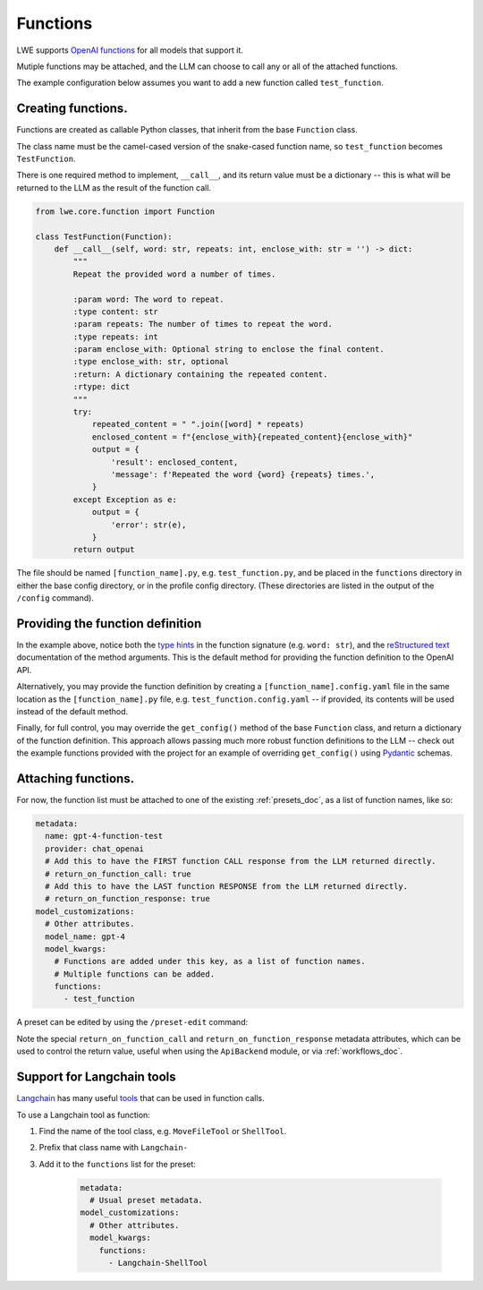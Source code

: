 ===============================================
Functions
===============================================


LWE supports `OpenAI functions <https://platform.openai.com/docs/guides/gpt/function-calling>`_ for all models that support it.

Mutiple functions may be attached, and the LLM can choose to call any or all of the attached functions.

The example configuration below assumes you want to add a new function called ``test_function``.


-----------------------------------------------
Creating functions.
-----------------------------------------------

Functions are created as callable Python classes, that inherit from the base ``Function`` class.

The class name must be the camel-cased version of the snake-cased function name, so ``test_function`` becomes ``TestFunction``.

There is one required method to implement, ``__call__``, and its return value must be a dictionary -- this is what will be
returned to the LLM as the result of the function call.

.. code-block:: python

   from lwe.core.function import Function

   class TestFunction(Function):
       def __call__(self, word: str, repeats: int, enclose_with: str = '') -> dict:
           """
           Repeat the provided word a number of times.

           :param word: The word to repeat.
           :type content: str
           :param repeats: The number of times to repeat the word.
           :type repeats: int
           :param enclose_with: Optional string to enclose the final content.
           :type enclose_with: str, optional
           :return: A dictionary containing the repeated content.
           :rtype: dict
           """
           try:
               repeated_content = " ".join([word] * repeats)
               enclosed_content = f"{enclose_with}{repeated_content}{enclose_with}"
               output = {
                   'result': enclosed_content,
                   'message': f'Repeated the word {word} {repeats} times.',
               }
           except Exception as e:
               output = {
                   'error': str(e),
               }
           return output

The file should be named ``[function_name].py``, e.g. ``test_function.py``, and be placed in the ``functions`` directory
in either the base config directory, or in the profile config directory. (These directories are listed in the output
of the ``/config`` command).


-----------------------------------------------
Providing the function definition
-----------------------------------------------

In the example above, notice both the `type hints <https://docs.python.org/3/library/typing.html>`_ in the function signature (e.g. ``word: str``),
and the `reStructured text <https://www.sphinx-doc.org/en/master/usage/restructuredtext/basics.html>`_ documentation of the method arguments.
This is the default method for providing the function definition to the OpenAI API.

Alternatively, you may provide the function definition by creating a ``[function_name].config.yaml`` file in the same location as the
``[function_name].py`` file, e.g. ``test_function.config.yaml`` -- if provided, its contents will be used instead of the default
method.

Finally, for full control, you may override the ``get_config()`` method of the base ``Function`` class, and return
a dictionary of the function definition. This approach allows passing much more robust function definitions to the LLM -- check out the
example functions provided with the project for an example of overriding ``get_config()`` using `Pydantic <https://docs.pydantic.dev/latest/>`_ schemas.


-----------------------------------------------
Attaching functions.
-----------------------------------------------

For now, the function list must be attached to one of the existing :ref:`presets_doc`, as a list of function names, like so:

.. code-block:: yaml

   metadata:
     name: gpt-4-function-test
     provider: chat_openai
     # Add this to have the FIRST function CALL response from the LLM returned directly.
     # return_on_function_call: true
     # Add this to have the LAST function RESPONSE from the LLM returned directly.
     # return_on_function_response: true
   model_customizations:
     # Other attributes.
     model_name: gpt-4
     model_kwargs:
       # Functions are added under this key, as a list of function names.
       # Multiple functions can be added.
       functions:
         - test_function

A preset can be edited by using the ``/preset-edit`` command:

Note the special ``return_on_function_call`` and ``return_on_function_response`` metadata attributes, which can be used to
control the return value, useful when using the ``ApiBackend`` module, or via :ref:`workflows_doc`.


-----------------------------------------------
Support for Langchain tools
-----------------------------------------------

`Langchain <https://docs.langchain.com>`_ has many useful `tools <https://python.langchain.com/docs/modules/agents/tools/>`_
that can be used in function calls.

To use a Langchain tool as function:

#. Find the name of the tool class, e.g. ``MoveFileTool`` or ``ShellTool``.
#. Prefix that class name with ``Langchain-``
#. Add it to the ``functions`` list for the preset:

    .. code-block:: yaml

      metadata:
        # Usual preset metadata.
      model_customizations:
        # Other attributes.
        model_kwargs:
          functions:
            - Langchain-ShellTool
